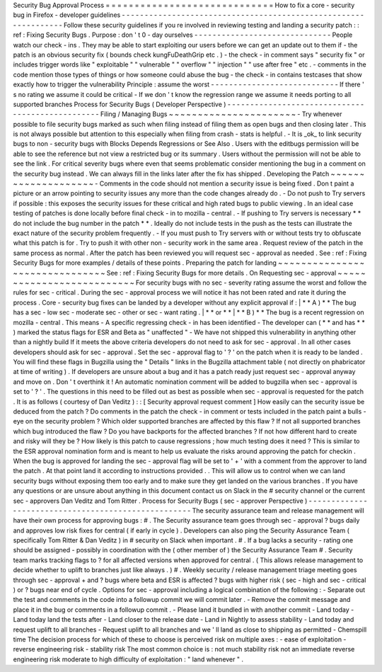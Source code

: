 Security
Bug
Approval
Process
=
=
=
=
=
=
=
=
=
=
=
=
=
=
=
=
=
=
=
=
=
=
=
=
=
=
=
=
=
How
to
fix
a
core
-
security
bug
in
Firefox
-
developer
guidelines
-
-
-
-
-
-
-
-
-
-
-
-
-
-
-
-
-
-
-
-
-
-
-
-
-
-
-
-
-
-
-
-
-
-
-
-
-
-
-
-
-
-
-
-
-
-
-
-
-
-
-
-
-
-
-
-
-
-
-
-
-
-
-
-
Follow
these
security
guidelines
if
you
re
involved
in
reviewing
testing
and
landing
a
security
patch
:
:
ref
:
Fixing
Security
Bugs
.
Purpose
:
don
'
t
0
-
day
ourselves
-
-
-
-
-
-
-
-
-
-
-
-
-
-
-
-
-
-
-
-
-
-
-
-
-
-
-
-
-
-
People
watch
our
check
-
ins
.
They
may
be
able
to
start
exploiting
our
users
before
we
can
get
an
update
out
to
them
if
-
the
patch
is
an
obvious
security
fix
(
bounds
check
kungFuDeathGrip
etc
.
)
-
the
check
-
in
comment
says
"
security
fix
"
or
includes
trigger
words
like
"
exploitable
"
"
vulnerable
"
"
overflow
"
"
injection
"
"
use
after
free
"
etc
.
-
comments
in
the
code
mention
those
types
of
things
or
how
someone
could
abuse
the
bug
-
the
check
-
in
contains
testcases
that
show
exactly
how
to
trigger
the
vulnerability
Principle
:
assume
the
worst
-
-
-
-
-
-
-
-
-
-
-
-
-
-
-
-
-
-
-
-
-
-
-
-
-
-
-
-
If
there
'
s
no
rating
we
assume
it
could
be
critical
-
If
we
don
'
t
know
the
regression
range
we
assume
it
needs
porting
to
all
supported
branches
Process
for
Security
Bugs
(
Developer
Perspective
)
-
-
-
-
-
-
-
-
-
-
-
-
-
-
-
-
-
-
-
-
-
-
-
-
-
-
-
-
-
-
-
-
-
-
-
-
-
-
-
-
-
-
-
-
-
-
-
-
-
Filing
/
Managing
Bugs
~
~
~
~
~
~
~
~
~
~
~
~
~
~
~
~
~
~
~
~
~
~
-
Try
whenever
possible
to
file
security
bugs
marked
as
such
when
filing
instead
of
filing
them
as
open
bugs
and
then
closing
later
.
This
is
not
always
possible
but
attention
to
this
especially
when
filing
from
crash
-
stats
is
helpful
.
-
It
is
_ok_
to
link
security
bugs
to
non
-
security
bugs
with
Blocks
Depends
Regressions
or
See
Also
.
Users
with
the
editbugs
permission
will
be
able
to
see
the
reference
but
not
view
a
restricted
bug
or
its
summary
.
Users
without
the
permission
will
not
be
able
to
see
the
link
.
For
critical
severity
bugs
where
even
that
seems
problematic
consider
mentioning
the
bug
in
a
comment
on
the
security
bug
instead
.
We
can
always
fill
in
the
links
later
after
the
fix
has
shipped
.
Developing
the
Patch
~
~
~
~
~
~
~
~
~
~
~
~
~
~
~
~
~
~
~
~
-
Comments
in
the
code
should
not
mention
a
security
issue
is
being
fixed
.
Don
t
paint
a
picture
or
an
arrow
pointing
to
security
issues
any
more
than
the
code
changes
already
do
.
-
Do
not
push
to
Try
servers
if
possible
:
this
exposes
the
security
issues
for
these
critical
and
high
rated
bugs
to
public
viewing
.
In
an
ideal
case
testing
of
patches
is
done
locally
before
final
check
-
in
to
mozilla
-
central
.
-
If
pushing
to
Try
servers
is
necessary
*
*
do
not
include
the
bug
number
in
the
patch
*
*
.
Ideally
do
not
include
tests
in
the
push
as
the
tests
can
illustrate
the
exact
nature
of
the
security
problem
frequently
.
-
If
you
must
push
to
Try
servers
with
or
without
tests
try
to
obfuscate
what
this
patch
is
for
.
Try
to
push
it
with
other
non
-
security
work
in
the
same
area
.
Request
review
of
the
patch
in
the
same
process
as
normal
.
After
the
patch
has
been
reviewed
you
will
request
sec
-
approval
as
needed
.
See
:
ref
:
Fixing
Security
Bugs
for
more
examples
/
details
of
these
points
.
Preparing
the
patch
for
landing
~
~
~
~
~
~
~
~
~
~
~
~
~
~
~
~
~
~
~
~
~
~
~
~
~
~
~
~
~
~
~
See
:
ref
:
Fixing
Security
Bugs
for
more
details
.
On
Requesting
sec
-
approval
~
~
~
~
~
~
~
~
~
~
~
~
~
~
~
~
~
~
~
~
~
~
~
~
~
~
For
security
bugs
with
no
sec
-
severity
rating
assume
the
worst
and
follow
the
rules
for
sec
-
critical
.
During
the
sec
-
approval
process
we
will
notice
it
has
not
been
rated
and
rate
it
during
the
process
.
Core
-
security
bug
fixes
can
be
landed
by
a
developer
without
any
explicit
approval
if
:
|
*
*
A
)
*
*
The
bug
has
a
sec
-
low
sec
-
moderate
sec
-
other
or
sec
-
want
rating
.
|
*
*
or
*
*
|
*
*
B
)
*
*
The
bug
is
a
recent
regression
on
mozilla
-
central
.
This
means
-
A
specific
regressing
check
-
in
has
been
identified
-
The
developer
can
(
*
*
and
has
*
*
)
marked
the
status
flags
for
ESR
and
Beta
as
"
unaffected
"
-
We
have
not
shipped
this
vulnerability
in
anything
other
than
a
nightly
build
If
it
meets
the
above
criteria
developers
do
not
need
to
ask
for
sec
-
approval
.
In
all
other
cases
developers
should
ask
for
sec
-
approval
.
Set
the
sec
-
approval
flag
to
'
?
'
on
the
patch
when
it
is
ready
to
be
landed
.
You
will
find
these
flags
in
Bugzilla
using
the
"
Details
"
links
in
the
Bugzilla
attachment
table
(
not
directly
on
phabricator
at
time
of
writing
)
.
If
developers
are
unsure
about
a
bug
and
it
has
a
patch
ready
just
request
sec
-
approval
anyway
and
move
on
.
Don
'
t
overthink
it
!
An
automatic
nomination
comment
will
be
added
to
bugzilla
when
sec
-
approval
is
set
to
'
?
'
.
The
questions
in
this
need
to
be
filled
out
as
best
as
possible
when
sec
-
approval
is
requested
for
the
patch
.
It
is
as
follows
(
courtesy
of
Dan
Veditz
)
:
:
[
Security
approval
request
comment
]
How
easily
can
the
security
issue
be
deduced
from
the
patch
?
Do
comments
in
the
patch
the
check
-
in
comment
or
tests
included
in
the
patch
paint
a
bulls
-
eye
on
the
security
problem
?
Which
older
supported
branches
are
affected
by
this
flaw
?
If
not
all
supported
branches
which
bug
introduced
the
flaw
?
Do
you
have
backports
for
the
affected
branches
?
If
not
how
different
hard
to
create
and
risky
will
they
be
?
How
likely
is
this
patch
to
cause
regressions
;
how
much
testing
does
it
need
?
This
is
similar
to
the
ESR
approval
nomination
form
and
is
meant
to
help
us
evaluate
the
risks
around
approving
the
patch
for
checkin
.
When
the
bug
is
approved
for
landing
the
sec
-
approval
flag
will
be
set
to
'
+
'
with
a
comment
from
the
approver
to
land
the
patch
.
At
that
point
land
it
according
to
instructions
provided
.
.
This
will
allow
us
to
control
when
we
can
land
security
bugs
without
exposing
them
too
early
and
to
make
sure
they
get
landed
on
the
various
branches
.
If
you
have
any
questions
or
are
unsure
about
anything
in
this
document
contact
us
on
Slack
in
the
#
security
channel
or
the
current
sec
-
approvers
Dan
Veditz
and
Tom
Ritter
.
Process
for
Security
Bugs
(
sec
-
approver
Perspective
)
-
-
-
-
-
-
-
-
-
-
-
-
-
-
-
-
-
-
-
-
-
-
-
-
-
-
-
-
-
-
-
-
-
-
-
-
-
-
-
-
-
-
-
-
-
-
-
-
-
-
-
-
The
security
assurance
team
and
release
management
will
have
their
own
process
for
approving
bugs
:
#
.
The
Security
assurance
team
goes
through
sec
-
approval
?
bugs
daily
and
approves
low
risk
fixes
for
central
(
if
early
in
cycle
)
.
Developers
can
also
ping
the
Security
Assurance
Team
(
specifically
Tom
Ritter
&
Dan
Veditz
)
in
#
security
on
Slack
when
important
.
#
.
If
a
bug
lacks
a
security
-
rating
one
should
be
assigned
-
possibly
in
coordination
with
the
(
other
member
of
)
the
Security
Assurance
Team
#
.
Security
team
marks
tracking
flags
to
?
for
all
affected
versions
when
approved
for
central
.
(
This
allows
release
management
to
decide
whether
to
uplift
to
branches
just
like
always
.
)
#
.
Weekly
security
/
release
management
triage
meeting
goes
through
sec
-
approval
+
and
?
bugs
where
beta
and
ESR
is
affected
?
bugs
with
higher
risk
(
sec
-
high
and
sec
-
critical
)
or
?
bugs
near
end
of
cycle
.
Options
for
sec
-
approval
including
a
logical
combination
of
the
following
:
-
Separate
out
the
test
and
comments
in
the
code
into
a
followup
commit
we
will
commit
later
.
-
Remove
the
commit
message
and
place
it
in
the
bug
or
comments
in
a
followup
commit
.
-
Please
land
it
bundled
in
with
another
commit
-
Land
today
-
Land
today
land
the
tests
after
-
Land
closer
to
the
release
date
-
Land
in
Nightly
to
assess
stability
-
Land
today
and
request
uplift
to
all
branches
-
Request
uplift
to
all
branches
and
we
'
ll
land
as
close
to
shipping
as
permitted
-
Chemspill
time
The
decision
process
for
which
of
these
to
choose
is
perceived
risk
on
multiple
axes
:
-
ease
of
exploitation
-
reverse
engineering
risk
-
stability
risk
The
most
common
choice
is
:
not
much
stability
risk
not
an
immediate
reverse
engineering
risk
moderate
to
high
difficulty
of
exploitation
:
"
land
whenever
"
.
